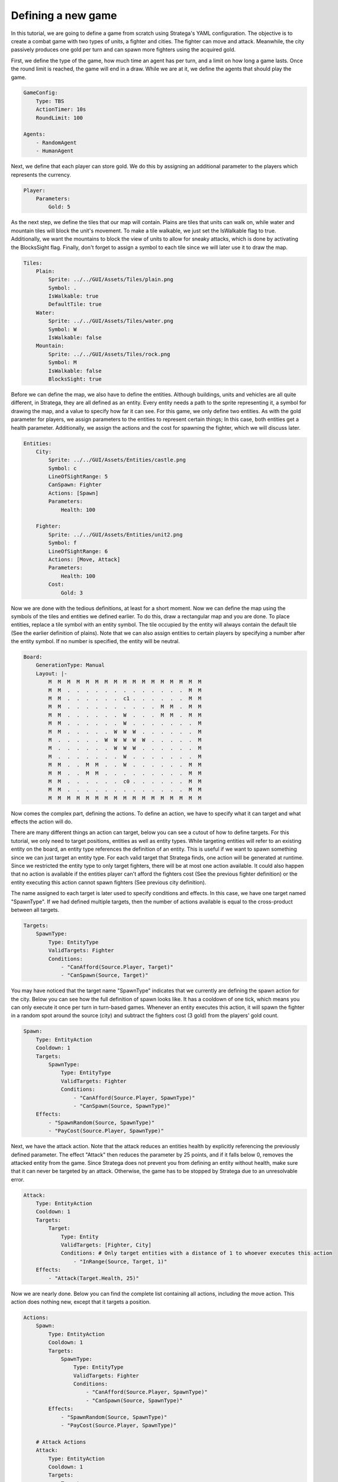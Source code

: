 ################################
Defining a new game
################################

In this tutorial, we are going to define a game from scratch using Stratega's YAML configuration.
The objective is to create a combat game with two types of units, a fighter and cities.
The fighter can move and attack.
Meanwhile, the city passively produces one gold per turn and can spawn more fighters using the acquired gold.

.. only:: html

   .. figure:: ../../images/tutorialGame.gif

First, we define the type of the game, how much time an agent has per turn, and a limit on how long a game lasts.
Once the round limit is reached, the game will end in a draw.
While we are at it, we define the agents that should play the game.

.. code-block:: yaml

    GameConfig:
        Type: TBS
        ActionTimer: 10s
        RoundLimit: 100

    Agents:
        - RandomAgent
        - HumanAgent

Next, we define that each player can store gold.
We do this by assigning an additional parameter to the players which represents the currency.

.. code-block:: yaml

    Player:
        Parameters:
            Gold: 5

As the next step, we define the tiles that our map will contain.
Plains are tiles that units can walk on, while water and mountain tiles will block the unit's movement.
To make a tile walkable, we just set the IsWalkable flag to true.
Additionally, we want the mountains to block the view of units to allow for sneaky attacks, which is done by activating the BlocksSight flag.
Finally, don't forget to assign a symbol to each tile since we will later use it to draw the map.

.. code-block:: yaml

    Tiles:
        Plain:
            Sprite: ../../GUI/Assets/Tiles/plain.png
            Symbol: .
            IsWalkable: true
            DefaultTile: true
        Water:
            Sprite: ../../GUI/Assets/Tiles/water.png
            Symbol: W
            IsWalkable: false
        Mountain:
            Sprite: ../../GUI/Assets/Tiles/rock.png
            Symbol: M
            IsWalkable: false
            BlocksSight: true
     
Before we can define the map, we also have to define the entities.
Although buildings, units and vehicles are all quite different, in Stratega, they are all defined as an entity.
Every entity needs a path to the sprite representing it, a symbol for drawing the map, and a value to specify how far it can see.
For this game, we only define two entities.
As with the gold parameter for players, we assign parameters to the entities to represent certain things;
In this case, both entities get a health parameter.
Additionally, we assign the actions and the cost for spawning the fighter, which we will discuss later.

.. code-block:: yaml

    Entities:
        City:
            Sprite: ../../GUI/Assets/Entities/castle.png
            Symbol: c
            LineOfSightRange: 5
            CanSpawn: Fighter
            Actions: [Spawn]
            Parameters:
                Health: 100

        Fighter:
            Sprite: ../../GUI/Assets/Entities/unit2.png
            Symbol: f
            LineOfSightRange: 6
            Actions: [Move, Attack]
            Parameters:
                Health: 100
            Cost:
                Gold: 3

Now we are done with the tedious definitions, at least for a short moment.
Now we can define the map using the symbols of the tiles and entities we defined earlier.
To do this, draw a rectangular map and you are done. 
To place entities, replace a tile symbol with an entity symbol.
The tile occupied by the entity will always contain the default tile (See the earlier definition of plains).
Note that we can also assign entities to certain players by specifying a number after the entity symbol.
If no number is specified, the entity will be neutral.

.. code-block:: yaml
     
    Board:
        GenerationType: Manual
        Layout: |-
            M  M  M  M  M  M  M  M  M  M  M  M  M  M  M  M  M
            M  M  .  .  .  .  .  .  .  .  .  .  .  .  .  M  M
            M  M  .  .  .  .  .  .  c1 .  .  .  .  .  .  M  M
            M  M  .  .  .  .  .  .  .  .  .  .  M  M  .  M  M
            M  M  .  .  .  .  .  .  W  .  .  .  M  M  .  M  M
            M  M  .  .  .  .  .  .  W  .  .  .  .  .  .  .  M
            M  M  .  .  .  .  .  W  W  W  .  .  .  .  .  .  M
            M  .  .  .  .  .  W  W  W  W  W  .  .  .  .  .  M
            M  .  .  .  .  .  .  W  W  W  .  .  .  .  .  .  M
            M  .  .  .  .  .  .  .  W  .  .  .  .  .  .  .  M
            M  M  .  .  M  M  .  .  W  .  .  .  .  .  .  M  M
            M  M  .  .  M  M  .  .  .  .  .  .  .  .  .  M  M
            M  M  .  .  .  .  .  .  c0 .  .  .  .  .  .  M  M
            M  M  .  .  .  .  .  .  .  .  .  .  .  .  .  M  M
            M  M  M  M  M  M  M  M  M  M  M  M  M  M  M  M  M

Now comes the complex part, defining the actions.
To define an action, we have to specify what it can target and what effects the action will do.

There are many different things an action can target, below you can see a cutout of how to define targets.
For this tutorial, we only need to target positions, entities as well as entity types.
While targeting entities will refer to an existing entity on the board, an entity type references the definition of an entity.
This is useful if we want to spawn something since we can just target an entity type.
For each valid target that Stratega finds, one action will be generated at runtime.
Since we restricted the entity type to only target fighters, there will be at most one action available.
It could also happen that no action is available if the entities player can't afford the fighters cost (See the previous fighter definition) or the entity executing this action cannot spawn fighters (See previous city definition).

The name assigned to each target is later used to specify conditions and effects. In this case, we have one target named "SpawnType".
If we had defined multiple targets, then the number of actions available is equal to the cross-product between all targets.

.. code-block:: yaml

    Targets:
        SpawnType:
            Type: EntityType
            ValidTargets: Fighter
            Conditions:
                - "CanAfford(Source.Player, Target)"
                - "CanSpawn(Source, Target)"

You may have noticed that the target name "SpawnType" indicates that we currently are defining the spawn action for the city.
Below you can see how the full definition of spawn looks like.
It has a cooldown of one tick, which means you can only execute it once per turn in turn-based games.
Whenever an entity executes this action, it will spawn the fighter in a random spot around the source (city) and subtract the fighters cost (3 gold) from the players' gold count.

.. code-block:: yaml

    Spawn:
        Type: EntityAction
        Cooldown: 1
        Targets:
            SpawnType:
                Type: EntityType
                ValidTargets: Fighter
                Conditions:
                    - "CanAfford(Source.Player, SpawnType)"
                    - "CanSpawn(Source, SpawnType)"
        Effects:
            - "SpawnRandom(Source, SpawnType)"
            - "PayCost(Source.Player, SpawnType)"

Next, we have the attack action.
Note that the attack reduces an entities health by explicitly referencing the previously defined parameter.
The effect "Attack" then reduces the parameter by 25 points, and if it falls below 0, removes the attacked entity from the game.
Since Stratega does not prevent you from defining an entity without health, make sure that it can never be targeted by an attack.
Otherwise, the game has to be stopped by Stratega due to an unresolvable error.

.. code-block:: yaml

    Attack:
        Type: EntityAction
        Cooldown: 1
        Targets:
            Target:
                Type: Entity
                ValidTargets: [Fighter, City]
                Conditions: # Only target entities with a distance of 1 to whoever executes this action
                    - "InRange(Source, Target, 1)"
        Effects:
            - "Attack(Target.Health, 25)"

Now we are nearly done. Below you can find the complete list containing all actions, including the move action.
This action does nothing new, except that it targets a position.

.. code-block:: yaml

    Actions:
        Spawn:
            Type: EntityAction
            Cooldown: 1
            Targets:
                SpawnType:
                    Type: EntityType
                    ValidTargets: Fighter
                    Conditions:
                        - "CanAfford(Source.Player, SpawnType)"
                        - "CanSpawn(Source, SpawnType)"
            Effects:
                - "SpawnRandom(Source, SpawnType)"
                - "PayCost(Source.Player, SpawnType)"

        # Attack Actions
        Attack:
            Type: EntityAction
            Cooldown: 1
            Targets:
                Target:
                    Type: Entity
                    ValidTargets: [Fighter, City]
                    Conditions: # Only target entities with a distance of 1 to whoever executes this action
                        - "InRange(Source, Target, 1)"
            Effects:
                - "Attack(Target.Health, 25)"


        # Move Actions
        Move:
            Type: EntityAction
            Cooldown: 1
            Targets:
                Target:
                    Type: Position
                    Shape: Circle
                    Size: 3
                    Conditions:
                        - "IsWalkable(Target)"
            Effects:
                - "Move(Source, Target)"

The last thing we have to do is define the win- & loss conditions of the game.
We can also assign effects to specific events in the game.
For example, we define the condition that the player who loses his city will lose this game.
Finally, we can specify that each city on the board produces one gold whenever a tick has passed.
A tick in turn-based games is equivalent to all players having played once, or in not overly complicated words: it's our definition of a turn.

.. code-block:: yaml
                   
    ForwardModel:
        LoseConditions: #If true: Player -> cant play
            HasNoCity:
            - "HasNoEntity(Source, City)"

        Trigger:
        - OnTick:
            ValidTargets: City
            Conditions:
                - "IsPlayerEntity(Source)"
            Effects:
                - "ModifyResource(Source.Player.Gold, 1)"


And we are done! Below you can see the full definition of the YAML file.
Feel free to experiment and have a look at the :ref:`YAML-Documentation <yaml-reference>`. to see what else Stratega can do!

++++++++++++++++++++
Full yaml
++++++++++++++++++++

.. code-block:: yaml

    GameConfig:
        Type: TBS
        ActionTimer: 10s
        RoundLimit: 100

    Agents:
        - RandomAgent
        - HumanAgent

    Player:
        Parameters:
            Gold: 5

    Tiles:
        Plain:
            Sprite: ../../GUI/Assets/Tiles/plain.png
            Symbol: .
            IsWalkable: true
            DefaultTile: true
        Water:
            Sprite: ../../GUI/Assets/Tiles/water.png
            Symbol: W
            IsWalkable: false
        Mountain:
            Sprite: ../../GUI/Assets/Tiles/rock.png
            Symbol: M
            IsWalkable: false
            BlocksSight: true
     
    Actions:
        Spawn:
            Type: EntityAction
            Cooldown: 1
            Targets:
                SpawnType:
                    Type: EntityType
                    ValidTargets: Fighter
                    Conditions:
                        - "CanAfford(Source.Player, SpawnType)"
                        - "CanSpawn(Source, SpawnType)"
            Effects:
                - "SpawnRandom(Source, SpawnType)"
                - "PayCost(Source.Player, SpawnType)"

        # Attack Actions
        Attack:
            Type: EntityAction
            Cooldown: 1
            Targets:
                Target:
                    Type: Entity
                    ValidTargets: [Fighter, City]
                    Conditions:
                        - "InRange(Source, Target, 1)"
            Effects:
                - "Attack(Target.Health, 25)"


        # Move Actions
        Move:
            Type: EntityAction
            Cooldown: 1
            Targets:
                Target:
                    Type: Position
                    Shape: Circle
                    Size: 3
                    Conditions:
                        - "IsWalkable(Target)"
            Effects:
                - "Move(Source, Target)"

    Entities:
        City:
            Sprite: ../../GUI/Assets/Entities/castle.png
            Symbol: c
            LineOfSightRange: 5
            CanSpawn: Fighter
            Actions: [Spawn]
            Parameters:
                Health: 100

        Fighter:
            Sprite: ../../GUI/Assets/Entities/unit2.png
            Symbol: f
            LineOfSightRange: 6
            Actions: [Move, Attack]
            Parameters:
                Health: 100
            Cost:
                Gold: 3


    Board:
        GenerationType: Manual
        Layout: |-
            M  M  M  M  M  M  M  M  M  M  M  M  M  M  M  M  M
            M  M  .  .  .  .  .  .  .  .  .  .  .  .  .  M  M
            M  M  .  .  .  .  .  .  c1 .  .  .  .  .  .  M  M
            M  M  .  .  .  .  .  .  .  .  .  .  M  M  .  M  M
            M  M  .  .  .  .  .  .  W  .  .  .  M  M  .  M  M
            M  M  .  .  .  .  .  .  W  .  .  .  .  .  .  .  M
            M  M  .  .  .  .  .  W  W  W  .  .  .  .  .  .  M
            M  .  .  .  .  .  W  W  W  W  W  .  .  .  .  .  M
            M  .  .  .  .  .  .  W  W  W  .  .  .  .  .  .  M
            M  .  .  .  .  .  .  .  W  .  .  .  .  .  .  .  M
            M  M  .  .  M  M  .  .  W  .  .  .  .  .  .  M  M
            M  M  .  .  M  M  .  .  .  .  .  .  .  .  .  M  M
            M  M  .  .  .  .  .  .  c0 .  .  .  .  .  .  M  M
            M  M  .  .  .  .  .  .  .  .  .  .  .  .  .  M  M
            M  M  M  M  M  M  M  M  M  M  M  M  M  M  M  M  M
                   
    ForwardModel:
        LoseConditions: #If true: Player -> cant play
            HasNoCity:
            - "HasNoEntity(Source, City)"

        Trigger:
        - OnTick:
            ValidTargets: City
            Conditions:
                - "IsPlayerEntity(Source)"
            Effects:
                - "ModifyResource(Source.Player.Gold, 1)"

